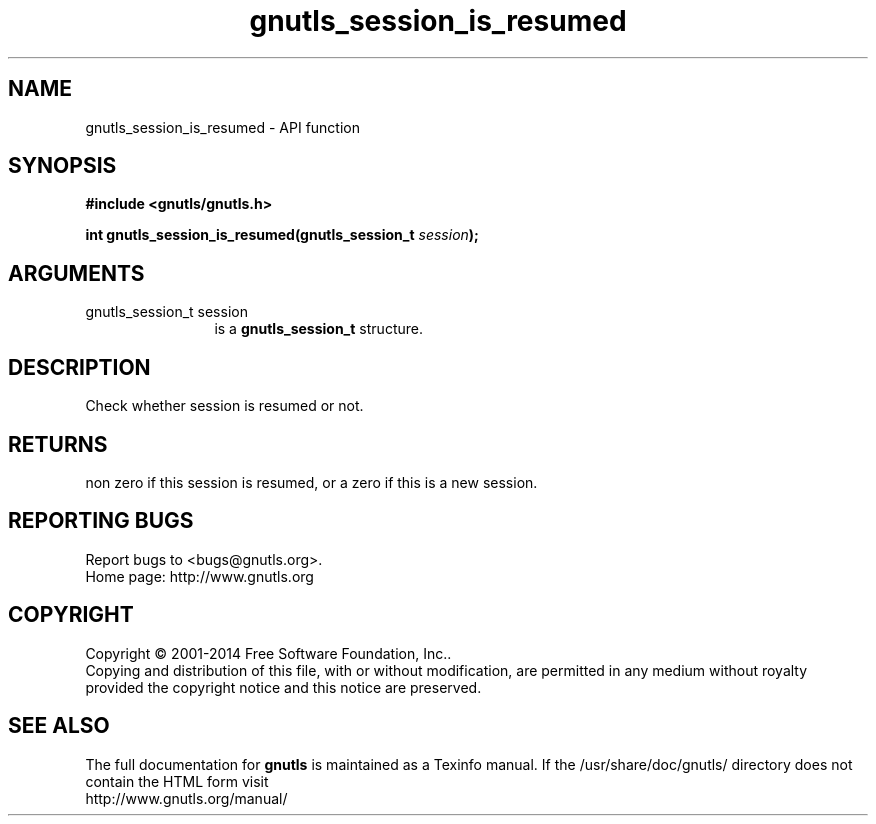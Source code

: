 .\" DO NOT MODIFY THIS FILE!  It was generated by gdoc.
.TH "gnutls_session_is_resumed" 3 "3.3.4" "gnutls" "gnutls"
.SH NAME
gnutls_session_is_resumed \- API function
.SH SYNOPSIS
.B #include <gnutls/gnutls.h>
.sp
.BI "int gnutls_session_is_resumed(gnutls_session_t " session ");"
.SH ARGUMENTS
.IP "gnutls_session_t session" 12
is a \fBgnutls_session_t\fP structure.
.SH "DESCRIPTION"
Check whether session is resumed or not.
.SH "RETURNS"
non zero if this session is resumed, or a zero if this is
a new session.
.SH "REPORTING BUGS"
Report bugs to <bugs@gnutls.org>.
.br
Home page: http://www.gnutls.org

.SH COPYRIGHT
Copyright \(co 2001-2014 Free Software Foundation, Inc..
.br
Copying and distribution of this file, with or without modification,
are permitted in any medium without royalty provided the copyright
notice and this notice are preserved.
.SH "SEE ALSO"
The full documentation for
.B gnutls
is maintained as a Texinfo manual.
If the /usr/share/doc/gnutls/
directory does not contain the HTML form visit
.B
.IP http://www.gnutls.org/manual/
.PP
